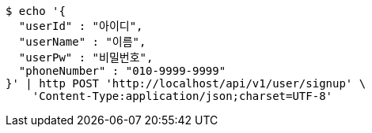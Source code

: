 [source,bash]
----
$ echo '{
  "userId" : "아이디",
  "userName" : "이름",
  "userPw" : "비밀번호",
  "phoneNumber" : "010-9999-9999"
}' | http POST 'http://localhost/api/v1/user/signup' \
    'Content-Type:application/json;charset=UTF-8'
----